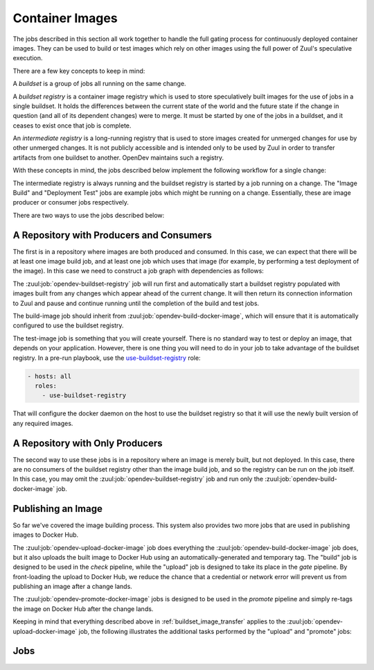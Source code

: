 Container Images
================

The jobs described in this section all work together to handle the
full gating process for continuously deployed container images.  They
can be used to build or test images which rely on other images using
the full power of Zuul's speculative execution.

There are a few key concepts to keep in mind:

A *buildset* is a group of jobs all running on the same change.

A *buildset registry* is a container image registry which is used to
store speculatively built images for the use of jobs in a single
buildset.  It holds the differences between the current state of the
world and the future state if the change in question (and all of its
dependent changes) were to merge.  It must be started by one of the
jobs in a buildset, and it ceases to exist once that job is complete.

An *intermediate registry* is a long-running registry that is used to
store images created for unmerged changes for use by other unmerged
changes.  It is not publicly accessible and is intended only to be
used by Zuul in order to transfer artifacts from one buildset to
another.  OpenDev maintains such a registry.

With these concepts in mind, the jobs described below implement the
following workflow for a single change:

.. _buildset_image_transfer:

.. seqdiag::
   :caption: Buildset registry image transfer

   seqdiag image_transfer {
     Ireg [label="Intermediate\nRegistry"];
     Breg [label="Buildset\nRegistry"];
     Bjob [label="Image Build Job"];
     Djob [label="Deployment Test Job"];

     Ireg -> Breg [label='Images from previous changes'];
     Breg -> Bjob [label='Images from previous changes'];
     Breg <- Bjob [label='Current image'];
     Ireg <- Breg [noactivate, label='Current image'];
     Breg -> Djob [label='Current and previous images'];
     Breg <- Djob [style=none];
     Ireg <- Breg [style=none];
   }

The intermediate registry is always running and the buildset registry
is started by a job running on a change.  The "Image Build" and
"Deployment Test" jobs are example jobs which might be running on a
change.  Essentially, these are image producer or consumer jobs
respectively.

There are two ways to use the jobs described below:

A Repository with Producers and Consumers
-----------------------------------------

The first is in a repository where images are both produced and
consumed.  In this case, we can expect that there will be at least one
image build job, and at least one job which uses that image (for
example, by performing a test deployment of the image).  In this case
we need to construct a job graph with dependencies as follows:

.. blockdiag::

   blockdiag dependencies {
     obr [label='opendev-\nbuildset-registry'];
     bi [label='build-image'];
     ti [label='test-image'];

     obr <- bi <- ti;
   }

The :zuul:job:`opendev-buildset-registry` job will run first and
automatically start a buildset registry populated with images built
from any changes which appear ahead of the current change.  It will
then return its connection information to Zuul and pause and continue
running until the completion of the build and test jobs.

The build-image job should inherit from
:zuul:job:`opendev-build-docker-image`, which will ensure that it is
automatically configured to use the buildset registry.

The test-image job is something that you will create yourself.  There
is no standard way to test or deploy an image, that depends on your
application.  However, there is one thing you will need to do in your
job to take advantage of the buildset registry.  In a pre-run playbook,
use the `use-buildset-registry
<https://zuul-ci.org/docs/zuul-jobs/roles.html#role-use-buildset-registry>`_
role:

.. code:: yaml

   - hosts: all
     roles:
       - use-buildset-registry

That will configure the docker daemon on the host to use the buildset
registry so that it will use the newly built version of any required
images.

A Repository with Only Producers
--------------------------------

The second way to use these jobs is in a repository where an image is
merely built, but not deployed.  In this case, there are no consumers
of the buildset registry other than the image build job, and so the
registry can be run on the job itself.  In this case, you may omit the
:zuul:job:`opendev-buildset-registry` job and run only the
:zuul:job:`opendev-build-docker-image` job.

Publishing an Image
-------------------

So far we've covered the image building process.  This system also
provides two more jobs that are used in publishing images to Docker
Hub.

The :zuul:job:`opendev-upload-docker-image` job does everything the
:zuul:job:`opendev-build-docker-image` job does, but it also uploads
the built image to Docker Hub using an automatically-generated and
temporary tag.  The "build" job is designed to be used in the
*check* pipeline, while the "upload" job is designed to take its
place in the *gate* pipeline.  By front-loading the upload to Docker
Hub, we reduce the chance that a credential or network error will
prevent us from publishing an image after a change lands.

The :zuul:job:`opendev-promote-docker-image` jobs is designed to be
used in the *promote* pipeline and simply re-tags the image on Docker
Hub after the change lands.

Keeping in mind that everything described above in
:ref:`buildset_image_transfer` applies to the
:zuul:job:`opendev-upload-docker-image` job, the following illustrates
the additional tasks performed by the "upload" and "promote" jobs:

.. seqdiag::

   seqdiag image_transfer {
     DH [activated, label="Docker Hub"];
     Ujob [label="upload-image"];
     Pjob [label="promote-image"];

     DH -> Ujob [style=none];
     DH <- Ujob [label='Current image with temporary tag'];
     DH -> Pjob [label='Current image manifest with temporary tag',
                 note='Only the manifest
                       is transferred,
                       not the actual
                       image layers.'];
     DH <- Pjob [label='Current image manifest with final tag'];
   }

Jobs
----

.. zuul:autojob:: opendev-buildset-registry

.. zuul:autojob:: opendev-build-docker-image

.. zuul:autojob:: opendev-upload-docker-image

.. zuul:autojob:: opendev-promote-docker-image
